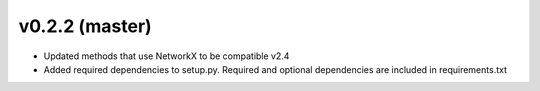 .. _whatsnew_0220:

v0.2.2 (master)
---------------------------------------------------

* Updated methods that use NetworkX to be compatible v2.4
* Added required dependencies to setup.py.  Required and optional dependencies  
  are included in requirements.txt
  